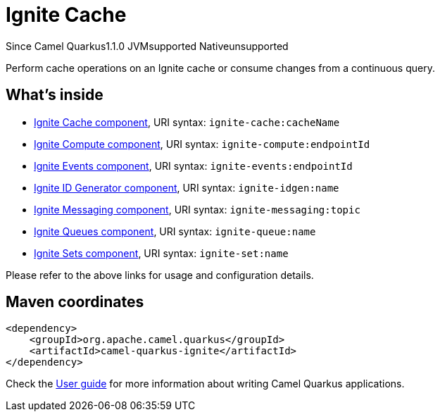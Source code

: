 // Do not edit directly!
// This file was generated by camel-quarkus-maven-plugin:update-extension-doc-page

[[ignite]]
= Ignite Cache
:page-aliases: extensions/ignite.adoc

[.badges]
[.badge-key]##Since Camel Quarkus##[.badge-version]##1.1.0## [.badge-key]##JVM##[.badge-supported]##supported## [.badge-key]##Native##[.badge-unsupported]##unsupported##

Perform cache operations on an Ignite cache or consume changes from a continuous query.

== What's inside

* https://camel.apache.org/components/latest/ignite-cache-component.html[Ignite Cache component], URI syntax: `ignite-cache:cacheName`
* https://camel.apache.org/components/latest/ignite-compute-component.html[Ignite Compute component], URI syntax: `ignite-compute:endpointId`
* https://camel.apache.org/components/latest/ignite-events-component.html[Ignite Events component], URI syntax: `ignite-events:endpointId`
* https://camel.apache.org/components/latest/ignite-idgen-component.html[Ignite ID Generator component], URI syntax: `ignite-idgen:name`
* https://camel.apache.org/components/latest/ignite-messaging-component.html[Ignite Messaging component], URI syntax: `ignite-messaging:topic`
* https://camel.apache.org/components/latest/ignite-queue-component.html[Ignite Queues component], URI syntax: `ignite-queue:name`
* https://camel.apache.org/components/latest/ignite-set-component.html[Ignite Sets component], URI syntax: `ignite-set:name`

Please refer to the above links for usage and configuration details.

== Maven coordinates

[source,xml]
----
<dependency>
    <groupId>org.apache.camel.quarkus</groupId>
    <artifactId>camel-quarkus-ignite</artifactId>
</dependency>
----

Check the xref:user-guide/index.adoc[User guide] for more information about writing Camel Quarkus applications.
